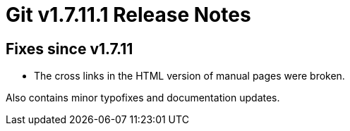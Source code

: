 Git v1.7.11.1 Release Notes
===========================

Fixes since v1.7.11
-------------------

 * The cross links in the HTML version of manual pages were broken.

Also contains minor typofixes and documentation updates.
